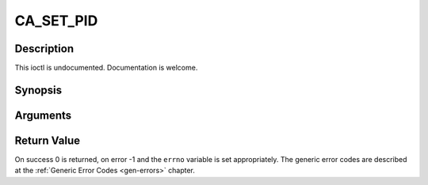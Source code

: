 .. -*- coding: utf-8; mode: rst -*-

.. _CA_SET_PID:

CA_SET_PID
==========

Description
-----------

This ioctl is undocumented. Documentation is welcome.

Synopsis
--------

.. cpp:function:: int  ioctl(fd, int request = CA_SET_PID, ca_pid_t *)

Arguments
----------



.. flat-table::
    :header-rows:  0
    :stub-columns: 0


    -  .. row 1

       -  int fd

       -  File descriptor returned by a previous call to open().

    -  .. row 2

       -  int request

       -  Equals CA_SET_PID for this command.

    -  .. row 3

       -  ca_pid_t \*

       -  Undocumented.


Return Value
------------

On success 0 is returned, on error -1 and the ``errno`` variable is set
appropriately. The generic error codes are described at the
:ref:`Generic Error Codes <gen-errors>` chapter.
